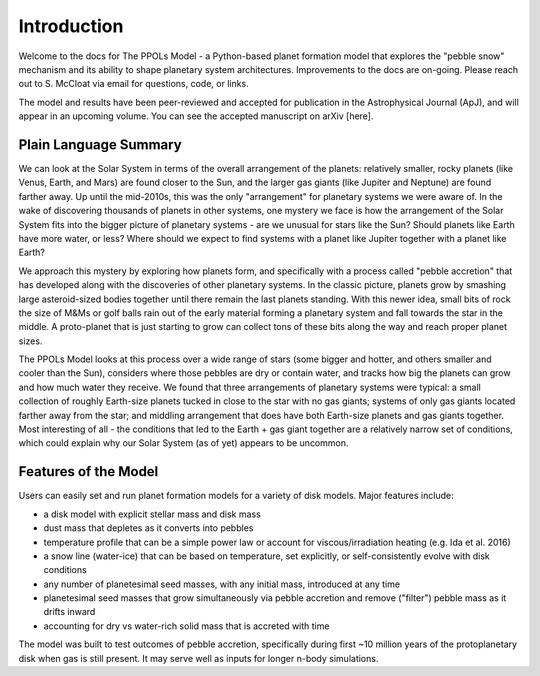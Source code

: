 Introduction
============

Welcome to the docs for The PPOLs Model - a Python-based planet formation model that explores the "pebble snow" mechanism and its ability to shape planetary system architectures. Improvements to the docs are on-going. Please reach out to S. McCloat via email for questions, code, or links.

The model and results have been peer-reviewed and accepted for publication in the Astrophysical Journal (ApJ), and will appear in an upcoming volume. You can see the accepted manuscript on arXiv [here].

Plain Language Summary
----------------------
We can look at the Solar System in terms of the overall arrangement of the planets: relatively smaller, rocky planets (like Venus, Earth, and Mars) are found closer to the Sun, and the larger gas giants (like Jupiter and Neptune) are found farther away. Up until the mid-2010s, this was the only "arrangement" for planetary systems we were aware of. In the wake of discovering thousands of planets in other systems, one mystery we face is how the arrangement of the Solar System fits into the bigger picture of planetary systems - are we unusual for stars like the Sun? Should planets like Earth have more water, or less? Where should we expect to find systems with a planet like Jupiter together with a planet like Earth? 

We approach this mystery by exploring how planets form, and specifically with a process called "pebble accretion" that has developed along with the discoveries of other planetary systems. In the classic picture, planets grow by smashing large asteroid-sized bodies together until there remain the last planets standing. With this newer idea, small bits of rock the size of M&Ms or golf balls rain out of the early material forming a planetary system and fall towards the star in the middle. A proto-planet that is just starting to grow can collect tons of these bits along the way and reach proper planet sizes.

The PPOLs Model looks at this process over a wide range of stars (some bigger and hotter, and others smaller and cooler than the Sun), considers where those pebbles are dry or contain water, and tracks how big the planets can grow and how much water they receive. We found that three arrangements of planetary systems were typical: a small collection of roughly Earth-size planets tucked in close to the star with no gas giants; systems of only gas giants located farther away from the star; and middling arrangement that does have both Earth-size planets and gas giants together. Most interesting of all - the conditions that led to the Earth + gas giant together are a relatively narrow set of conditions, which could explain why our Solar System (as of yet) appears to be uncommon.


.. image:: figures/fig3-lowmedhighmassarch.png

Features of the Model
---------------------

Users can easily set and run planet formation models for a variety of disk models. Major features include:

* a disk model with explicit stellar mass and disk mass

* dust mass that depletes as it converts into pebbles

* temperature profile that can be a simple power law or account for viscous/irradiation heating (e.g. Ida et al. 2016)

* a snow line (water-ice) that can be based on temperature, set explicitly, or self-consistently evolve with disk conditions

* any number of planetesimal seed masses, with any initial mass, introduced at any time

* planetesimal seed masses that grow simultaneously via pebble accretion and remove ("filter") pebble mass as it drifts inward

* accounting for dry vs water-rich solid mass that is accreted with time

The model was built to test outcomes of pebble accretion, specifically during first ~10 million years of the protoplanetary disk when gas is still present. It may serve well as inputs for longer n-body simulations.